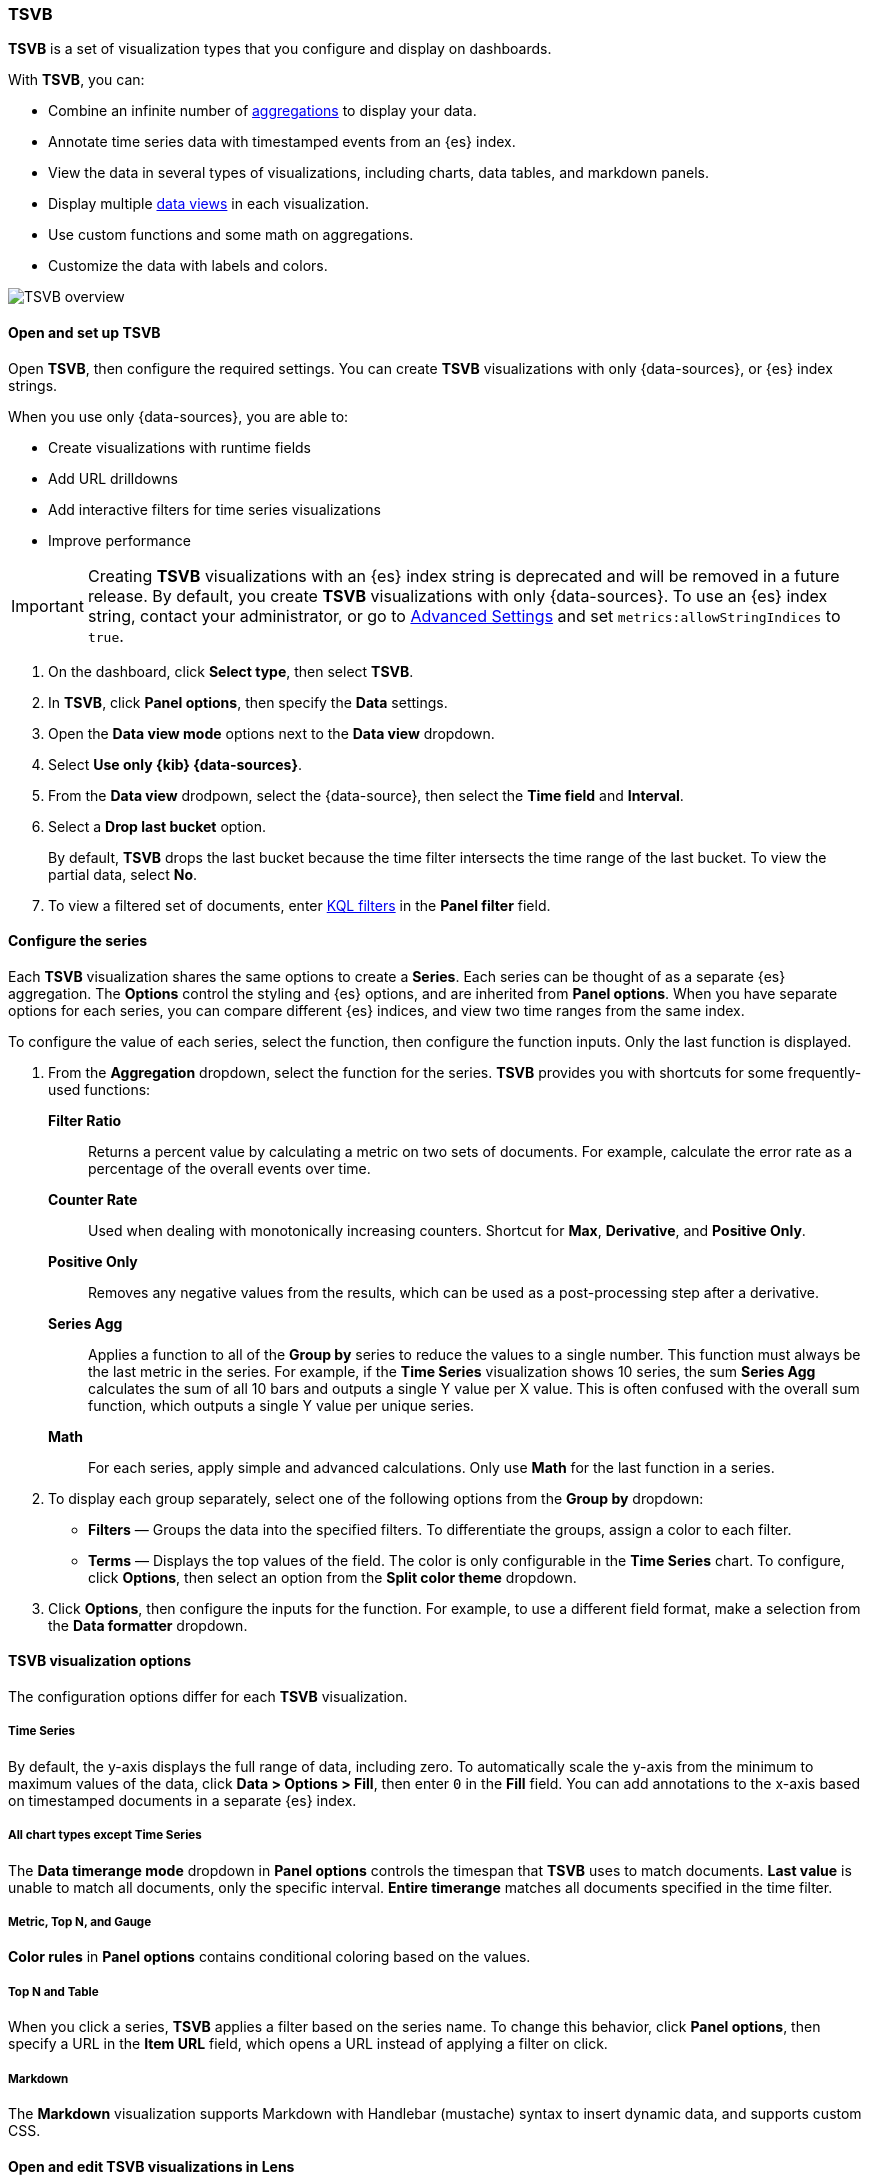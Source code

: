[[tsvb]]
=== TSVB

*TSVB* is a set of visualization types that you configure and display on dashboards.

With *TSVB*, you can:

* Combine an infinite number of <<aggregation-reference,aggregations>> to display your data.
* Annotate time series data with timestamped events from an {es} index.
* View the data in several types of visualizations, including charts, data tables, and markdown panels.
* Display multiple <<data-views, data views>> in each visualization.
* Use custom functions and some math on aggregations.
* Customize the data with labels and colors.

[role="screenshot"]
image::images/tsvb-screenshot.png[TSVB overview]

[float]
[[tsvb-data-view-mode]]
==== Open and set up TSVB

Open *TSVB*, then configure the required settings. You can create *TSVB* visualizations with only {data-sources}, or {es} index strings. 

When you use only {data-sources}, you are able to:

* Create visualizations with runtime fields

* Add URL drilldowns

* Add interactive filters for time series visualizations

* Improve performance

[[tsvb-index-pattern-mode]]

IMPORTANT: Creating *TSVB* visualizations with an {es} index string is deprecated and will be removed in a future release. By default, you create *TSVB* visualizations with only {data-sources}. To use an {es} index string, contact your administrator, or go to <<advanced-options, Advanced Settings>> and set `metrics:allowStringIndices` to `true`.

. On the dashboard, click *Select type*, then select *TSVB*.

. In *TSVB*, click *Panel options*, then specify the *Data* settings.

. Open the *Data view mode* options next to the *Data view* dropdown.

. Select *Use only {kib} {data-sources}*.

. From the *Data view* drodpown, select the {data-source}, then select the *Time field* and *Interval*.

. Select a *Drop last bucket* option. 
+
By default, *TSVB* drops the last bucket because the time filter intersects the time range of the last bucket. To view the partial data, select *No*.

. To view a filtered set of documents, enter <<kuery-query, KQL filters>> in the *Panel filter* field.

[float]
[[tsvb-function-reference]]
==== Configure the series

Each *TSVB* visualization shares the same options to create a *Series*. Each series can be thought of as a separate {es} aggregation. 
The *Options* control the styling and {es} options, and are inherited from *Panel options*.
When you have separate options for each series, you can compare different {es} indices, and view two time ranges from the same index. 

To configure the value of each series, select the function, then configure the function inputs. Only the last function is displayed.

. From the *Aggregation* dropdown, select the function for the series. *TSVB* provides you with shortcuts for some frequently-used functions:
+
*Filter Ratio*::
  Returns a percent value by calculating a metric on two sets of documents. 
  For example, calculate the error rate as a percentage of the overall events over time.
+
*Counter Rate*::
  Used when dealing with monotonically increasing counters. Shortcut for *Max*, *Derivative*, and *Positive Only*.
+
*Positive Only*::
  Removes any negative values from the results, which can be used as a post-processing step
  after a derivative.
+
*Series Agg*::
  Applies a function to all of the *Group by* series to reduce the values to a single number.
  This function must always be the last metric in the series.
  For example, if the *Time Series* visualization shows 10 series, the sum *Series Agg* calculates
  the sum of all 10 bars and outputs a single Y value per X value. This is often confused
  with the overall sum function, which outputs a single Y value per unique series.
+
*Math*::
  For each series, apply simple and advanced calculations. Only use *Math* for the last function in a series.

. To display each group separately, select one of the following options from the *Group by* dropdown:

* *Filters* &mdash; Groups the data into the specified filters. To differentiate the groups, assign a color to each filter.

* *Terms* &mdash; Displays the top values of the field. The color is only configurable in the *Time Series* chart. To configure, click *Options*, then select an option from the *Split color theme* dropdown.

. Click *Options*, then configure the inputs for the function. For example, to use a different field format, make a selection from the *Data formatter* dropdown.

[float]
[[configure-the-visualizations]]
==== TSVB visualization options

The configuration options differ for each *TSVB* visualization.

[float]
[[tsvb-time-series]]
===== Time Series

By default, the y-axis displays the full range of data, including zero. To automatically scale the y-axis from
the minimum to maximum values of the data, click *Data > Options > Fill*, then enter `0` in the *Fill* field.
You can add annotations to the x-axis based on timestamped documents in a separate {es} index.

[float]
[[all-chart-types-except-time-series]]
===== All chart types except Time Series

The *Data timerange mode* dropdown in *Panel options* controls the timespan that *TSVB* uses to match documents.
*Last value* is unable to match all documents, only the specific interval. *Entire timerange* matches all documents specified in the time filter.

[float]
[[metric-topn-gauge]]
===== Metric, Top N, and Gauge

*Color rules* in *Panel options* contains conditional coloring based on the values. 

[float]
[[topn-table]]
===== Top N and Table

When you click a series, *TSVB* applies a filter based on the series name. 
To change this behavior, click *Panel options*, then specify a URL in the *Item URL* field, which opens a URL instead of applying a filter on click. 

[float]
[[tsvb-markdown]]
===== Markdown

The *Markdown* visualization supports Markdown with Handlebar (mustache) syntax to insert dynamic data, and supports custom CSS.

[float]
[[edit-visualizations-in-lens]]
==== Open and edit TSVB visualizations in Lens

When you open *TSVB* visualizations in *Lens*, all configuration options and annotations appear in the *Lens* visualization editor.

You can open the following *TSVB* visualizations in *Lens*:

* Time Series
* Metric
* Top N
* Gauge
* Table

To get started, click *Edit visualization in Lens* in the toolbar.

For more information, check out <<lens,Create visualizations with Lens>>.

[float]
[[view-data-and-requests-tsvb]]
==== View the visualization data requests

View the requests that collect the visualization data.

. In the toolbar, click *Inspect*.

. From the *Request* dropdown, select the series you want to view.

[float]
[[save-the-tsvb-panel]]
==== Save and add the panel

Save the panel to the *Visualize Library* and add it to the dashboard, or add it to the dashboard without saving.

To save the panel to the *Visualize Library*:

. Click *Save to library*.

. Enter the *Title* and add any applicable <<managing-tags,*Tags*>>.

. Make sure that *Add to Dashboard after saving* is selected.

. Click *Save and return*.

To save the panel to the dashboard:

. Click *Save and return*.

. Add an optional title to the panel.

.. In the panel header, click *No Title*.

.. On the *Panel settings* window, select *Show title*.

.. Enter the *Title*, then click *Save*.

[float]
[[tsvb-faq]]
==== Frequently asked questions

For answers to frequently asked *TSVB* question, review the following. 

[discrete]
[[how-do-i-create-dashboard-drilldowns]]
.*How do I create dashboard drilldowns for Top N and Table visualizations?*
[%collapsible]
====

You can create dashboard drilldowns that include the specified time range for *Top N* and *Table* visualizations.

. Open the dashboard that you want to link to, then copy the URL.

. Open the dashboard with the *Top N* and *Table* visualization panel, then click *Edit* in the toolbar. 

. Open the *Top N* or *Table* panel menu, then select *Edit visualization*.

. Click *Panel options*. 

. In the *Item URL* field, enter the URL. 
+
For example `dashboards#/view/f193ca90-c9f4-11eb-b038-dd3270053a27`.

. Click *Save and return*.

. In the toolbar, click *Save as*, then make sure *Store time with dashboard* is deselected. 
====

[discrete]
[[how-do-i-base-drilldowns-on-data]]
.*How do I base drilldown URLs on my data?*
[%collapsible]
====

You can build drilldown URLs dynamically with your visualization data.

Do this by adding the `{{key}}` placeholder to your URL

For example `https://example.org/{{key}}`

This instructs TSVB to substitute the value from your visualization wherever it sees `{{key}}`.

If your data contain reserved or invalid URL characters such as "#" or "&", you should apply a transform to URL-encode the key like this `{{encodeURIComponent key}}`. If you are dynamically constructing a drilldown to another location in Kibana (for example, clicking a table row takes to you a value-scoped saved search), you will likely want to Rison-encode your key as it may contain invalid Rison characters. (https://github.com/Nanonid/rison#rison---compact-data-in-uris[Rison] is the serialization format many parts of Kibana use to store information in their URL.)

For example: `discover#/view/0ac50180-82d9-11ec-9f4a-55de56b00cc0?_a=(filters:!((query:(match_phrase:(foo.keyword:{{rison key}})))))`

If both conditions apply, you can cover all cases by applying both transforms: `{{encodeURIComponent (rison key)}}`.

Technical note: TSVB uses https://handlebarsjs.com/[Handlebars] to perform these interpolations. `rison` and `encodeURIComponent` are custom Handlebars helpers provided by Kibana.

====

[discrete]
[[why-is-my-tsvb-visualiztion-missing-data]]
.*Why is my TSVB visualization missing data?*
[%collapsible]
====

It depends, but most often there are two causes:

* For *Time series* visualizations with a derivative function, the time interval can be too small. Derivatives require sequential values. 

* For all other *TSVB* visualizations, the cause is probably the *Data timerange mode*, which is controlled by *Panel options > Data timerange mode > Entire time range*.
By default, *TSVB* displays the last whole bucket. For example, if the time filter is set to *Last 24 hours*, and the
current time is 9:41, *TSVB* displays only the last 10 minutes &mdash; from 9:30 to 9:40.
====

[discrete]
[[how-do-i-calculate-the-difference-between-two-data-series]]
.*How do I calculate the difference between two data series?*
[%collapsible]
====

Performing math across data series is unsupported in *TSVB*. To calculate the difference between two data series, use <<timelion, *Timelion*>> or <<vega, *Vega*>>.
====

[discrete]
[[how-do-i-compare-the-current-versus-previous-month]]
.*How do I compare the current versus previous month?*
[%collapsible]
====

*TSVB* can display two series with time offsets, but it can't perform math across series. To add a time offset:

. Click *Clone Series*, then choose a color for the new series.
+
[role="screenshot"]
image::images/tsvb_clone_series.png[Clone Series action]
  
. Click *Options*, then enter the offset value in the *Offset series time by* field.
====

[discrete]
[[how-do-i-calculate-a-month-over-month-change]]
.*How do I calculate a month over month change?*
[%collapsible]
====

The ability to calculate a month over month change is not fully supported in *TSVB*, but there is a special case that is supported _if_ the
time filter is set to 3 months or more _and_ the *Interval* is `1m`. Use the *Derivative* to get the absolute monthly change. To convert to a percent, 
add the *Math* function with the `params.current / (params.current - params.derivative)` formula, then select *Percent* from the *Data Formatter* dropdown.

For other types of month over month calculations, use <<timelion, *Timelion*>> or <<vega, *Vega*>>.
====

[discrete]
[[calculate-duration-start-end]]
.*How do I calculate the duration between the start and end of an event?*
[%collapsible]
====

Calculating the duration between the start and end of an event is unsupported in *TSVB* because *TSVB* requires correlation between different time periods. 
*TSVB* requires that the duration is pre-calculated.
====
